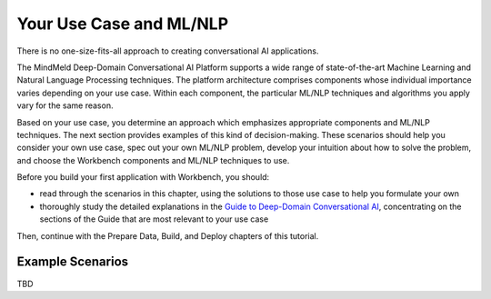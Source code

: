 Your Use Case and ML/NLP
========================

There is no one-size-fits-all approach to creating conversational AI applications.

The MindMeld Deep-Domain Conversational AI Platform supports a wide range of state-of-the-art Machine Learning and Natural Language Processing techniques. The platform architecture comprises components whose individual importance varies depending on your use case. Within each component, the particular ML/NLP techniques and algorithms you apply vary for the same reason.

Based on your use case, you determine an approach which emphasizes appropriate components and ML/NLP techniques. The next section provides examples of this kind of decision-making. These scenarios should help you consider your own use case, spec out your own ML/NLP problem, develop your intuition about how to solve the problem, and choose the Workbench components and ML/NLP techniques to use.

Before you build your first application with Workbench, you should:

* read through the scenarios in this chapter, using the solutions to those use case to help you formulate your own
* thoroughly study the detailed explanations in the `Guide to Deep-Domain Conversational AI`_, concentrating on the sections of the Guide that are most relevant to your use case

Then, continue with the Prepare Data, Build, and Deploy chapters of this tutorial.

.. _Guide to Deep-Domain Conversational AI: guide.html

Example Scenarios
*****************

TBD
